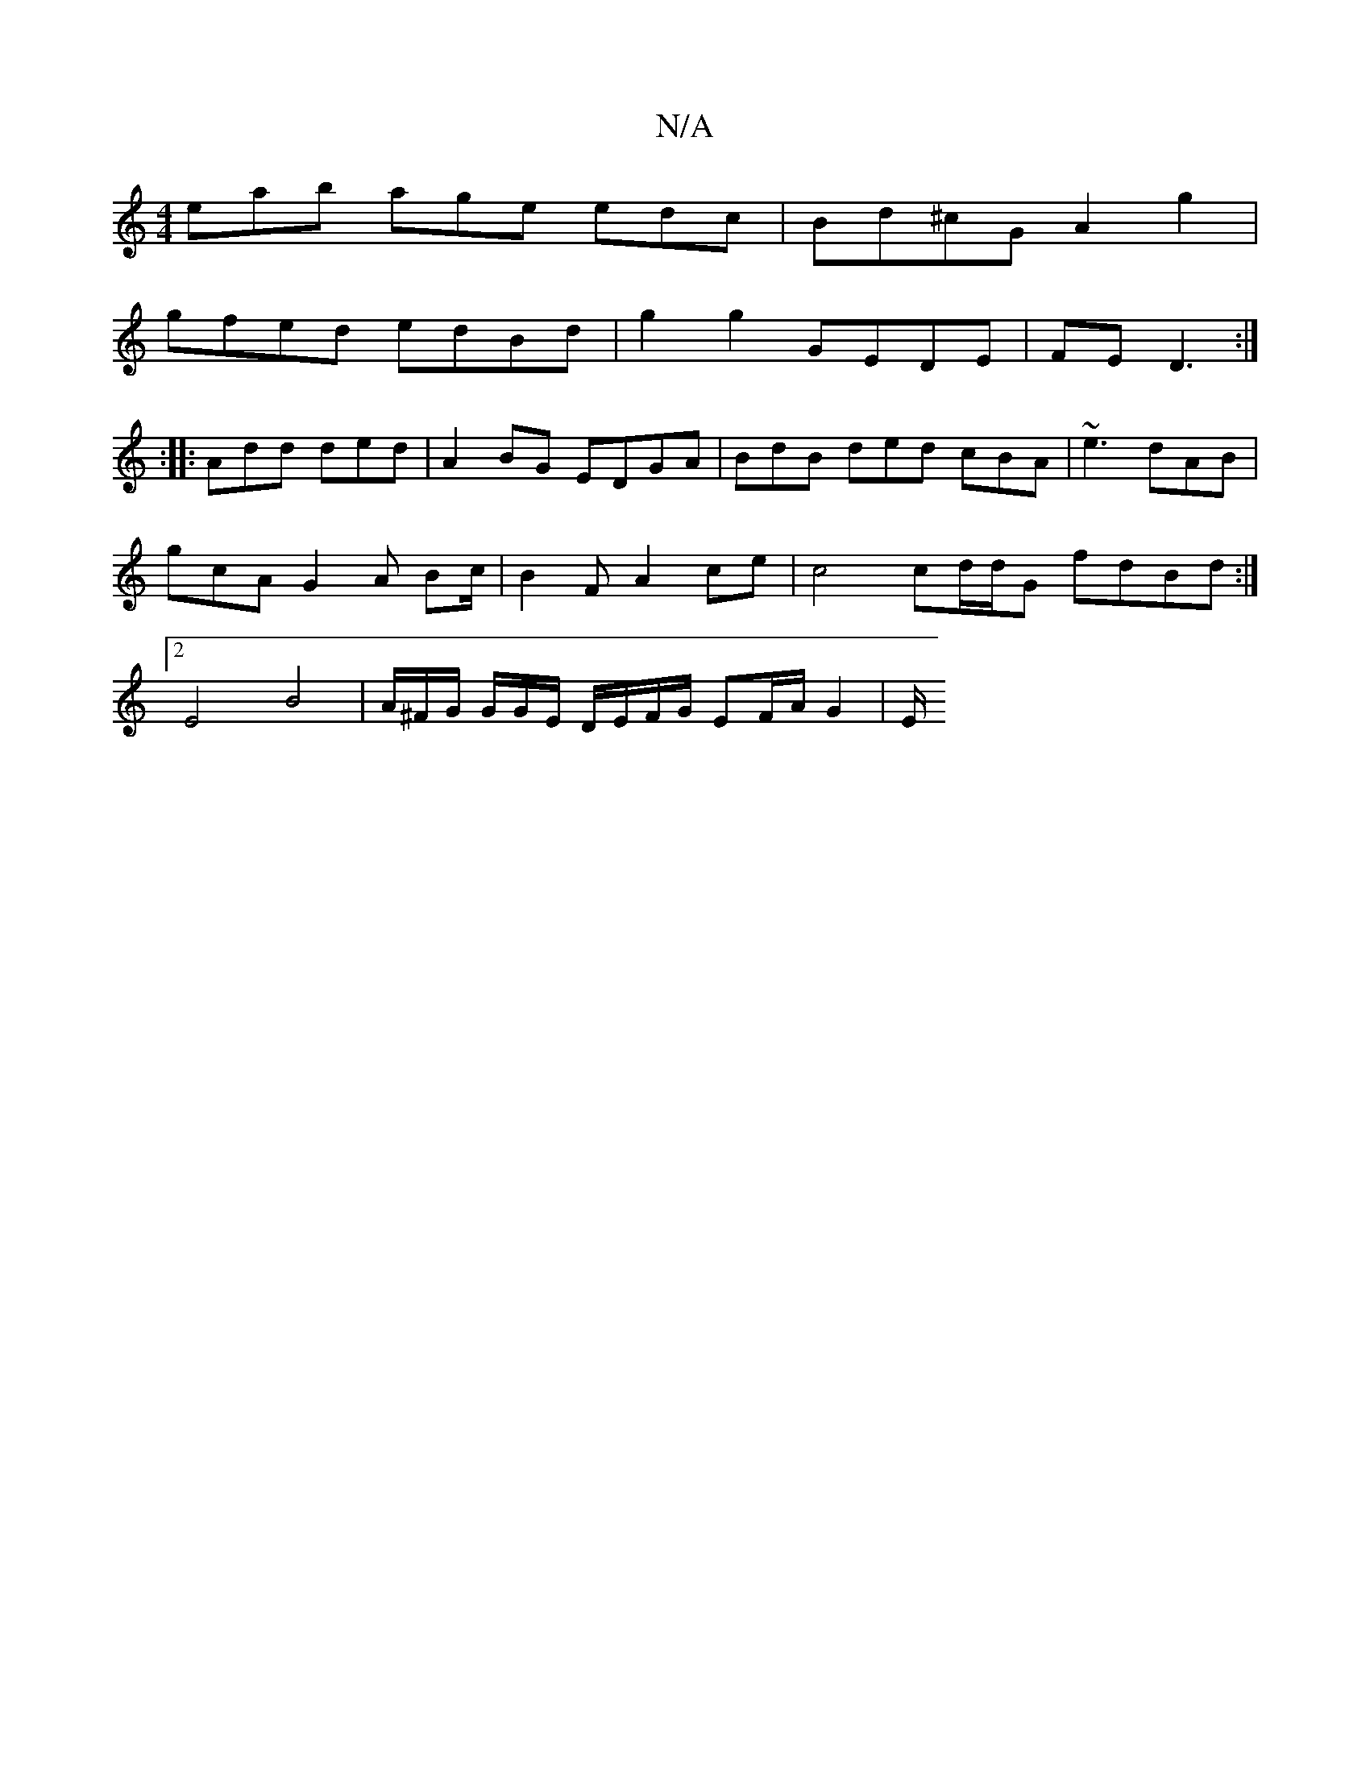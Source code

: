 X:1
T:N/A
M:4/4
R:N/A
K:Cmajor
1eab age edc|Bd^cG A2 g2|
gfed edBd | g2 g2 GEDE | FE D3 :|
:|: Add ded | A2 BG EDGA | BdB ded cBA | ~e3 dAB | gcA G2 A Bc/|B2F A2ce-|c4 cd/2d/2G fdBd:|2 E4 B4 | A/^F/G/ G/G/E/ D/E/F/G/ EF/A/ G2 | E/2